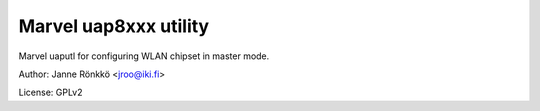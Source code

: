 Marvel uap8xxx utility
======================

Marvel uaputl for configuring WLAN chipset in master mode.


Author: Janne Rönkkö <jroo@iki.fi>

License: GPLv2

